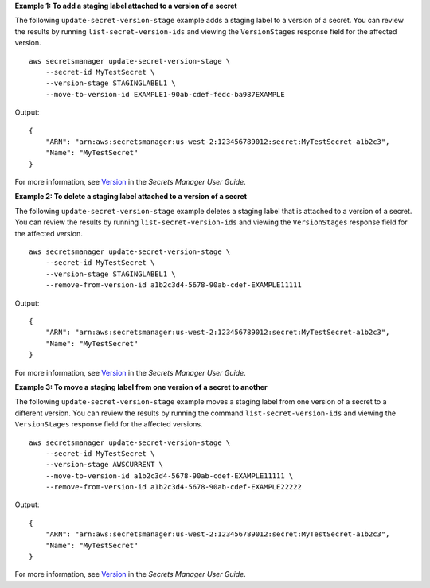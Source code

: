 **Example 1: To add a staging label attached to a version of a secret**

The following ``update-secret-version-stage`` example adds a staging label to a version of a secret. You can review the results by running ``list-secret-version-ids`` and viewing the ``VersionStages`` response field for the affected version. ::

    aws secretsmanager update-secret-version-stage \
        --secret-id MyTestSecret \
        --version-stage STAGINGLABEL1 \
        --move-to-version-id EXAMPLE1-90ab-cdef-fedc-ba987EXAMPLE

Output::

    {
        "ARN": "arn:aws:secretsmanager:us-west-2:123456789012:secret:MyTestSecret-a1b2c3",
        "Name": "MyTestSecret"
    }

For more information, see `Version <https://docs.aws.amazon.com/secretsmanager/latest/userguide/getting-started.html#term_version>`__ in the *Secrets Manager User Guide*.

**Example 2: To delete a staging label attached to a version of a secret**

The following ``update-secret-version-stage`` example deletes a staging label that is attached to a version of a secret. You can review the results by running ``list-secret-version-ids`` and viewing the ``VersionStages`` response field for the affected version. ::

    aws secretsmanager update-secret-version-stage \
        --secret-id MyTestSecret \
        --version-stage STAGINGLABEL1 \
        --remove-from-version-id a1b2c3d4-5678-90ab-cdef-EXAMPLE11111

Output::

    {
        "ARN": "arn:aws:secretsmanager:us-west-2:123456789012:secret:MyTestSecret-a1b2c3",
        "Name": "MyTestSecret"
    }

For more information, see `Version <https://docs.aws.amazon.com/secretsmanager/latest/userguide/getting-started.html#term_version>`__ in the *Secrets Manager User Guide*.

**Example 3: To move a staging label from one version of a secret to another**

The following ``update-secret-version-stage`` example moves a staging label from one version of a secret to a different version. You can review the results by running the command ``list-secret-version-ids`` and viewing the ``VersionStages`` response field for the affected versions. ::

    aws secretsmanager update-secret-version-stage \
        --secret-id MyTestSecret \
        --version-stage AWSCURRENT \
        --move-to-version-id a1b2c3d4-5678-90ab-cdef-EXAMPLE11111 \
        --remove-from-version-id a1b2c3d4-5678-90ab-cdef-EXAMPLE22222

Output::

    {
        "ARN": "arn:aws:secretsmanager:us-west-2:123456789012:secret:MyTestSecret-a1b2c3",
        "Name": "MyTestSecret"
    }

For more information, see `Version <https://docs.aws.amazon.com/secretsmanager/latest/userguide/getting-started.html#term_version>`__ in the *Secrets Manager User Guide*.